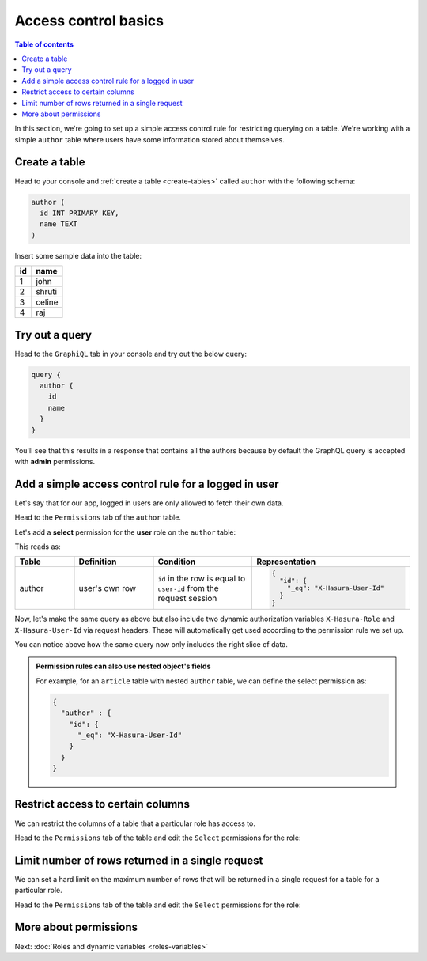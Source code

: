 Access control basics
=====================

.. contents:: Table of contents
  :backlinks: none
  :depth: 1
  :local:

In this section, we're going to set up a simple access control rule for restricting querying on a table.
We're working with a simple ``author`` table where users have some information stored about themselves.

Create a table
--------------

Head to your console and :ref:`create a table <create-tables>` called ``author`` with the following schema:

.. code-block:: sql

  author (
    id INT PRIMARY KEY,
    name TEXT
  )

Insert some sample data into the table:

+-------------+----------+
|      **id** | **name** |
+-------------+----------+
| 1           |  john    |
+-------------+----------+
| 2           |  shruti  |
+-------------+----------+
| 3           |  celine  |
+-------------+----------+
| 4           |  raj     |
+-------------+----------+

Try out a query
---------------

Head to the ``GraphiQL`` tab in your console and try out the below query:

.. code-block:: graphql

  query {
    author {
      id
      name
    }
  }

You'll see that this results in a response that contains all the authors because by default the GraphQL query is
accepted with **admin** permissions.

.. image:: ../../../img/graphql/manual/auth/fetch-authors.png


Add a simple access control rule for a logged in user
-----------------------------------------------------

Let's say that for our app, logged in users are only allowed to fetch their own data.

Head to the ``Permissions`` tab of the ``author`` table.

Let's add a **select** permission for the **user** role on the ``author`` table:

.. image:: ../../../img/graphql/manual/auth/author-select-perms.png

This reads as:

.. list-table::
   :header-rows: 1
   :widths: 15 20 25 40

   * - Table
     - Definition
     - Condition
     - Representation

   * - author
     - user's own row
     - ``id`` in the row is equal to ``user-id`` from the request session
     -
       .. code-block:: json

          {
            "id": {
              "_eq": "X-Hasura-User-Id"
            }
          }

Now, let's make the same query as above but also include two dynamic authorization variables ``X-Hasura-Role`` and
``X-Hasura-User-Id`` via request headers. These will automatically get used according to the permission rule we set up.

.. image:: ../../../img/graphql/manual/auth/query-with-perms.png

You can notice above how the same query now only includes the right slice of data.

.. admonition:: Permission rules can also use nested object's fields

  For example, for an ``article`` table with nested ``author`` table, we can define the select permission as:

  .. code-block:: json

    {
      "author" : {
        "id": {
          "_eq": "X-Hasura-User-Id"
        }
      }
    }

.. _restrict_columns:

Restrict access to certain columns
----------------------------------

We can restrict the columns of a table that a particular role has access to.

Head to the ``Permissions`` tab of the table and edit the ``Select`` permissions for the role:

.. image:: ../../../img/graphql/manual/auth/restrict-columns.png

.. _limit_rows:

Limit number of rows returned in a single request
-------------------------------------------------

We can set a hard limit on the maximum number of rows that will be returned in a single request for a table for a particular role.

Head to the ``Permissions`` tab of the table and edit the ``Select`` permissions for the role:

.. image:: ../../../img/graphql/manual/auth/limit-results.png

More about permissions
----------------------

Next: :doc:`Roles and dynamic variables <roles-variables>`



